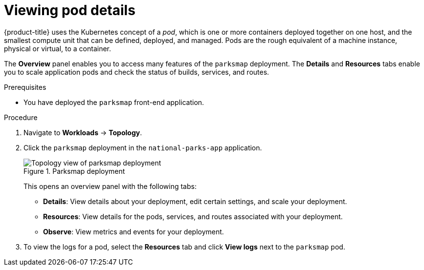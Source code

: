 // Module included in the following assemblies:
//
// * tutorials/dev-app-web-console.adoc

:_mod-docs-content-type: PROCEDURE
[id="getting-started-web-console-examining-pod_{context}"]
= Viewing pod details

{product-title} uses the Kubernetes concept of a _pod_, which is one or more containers deployed together on one host, and the smallest compute unit that can be defined, deployed, and managed.
Pods are the rough equivalent of a machine instance, physical or virtual, to a container.

The *Overview* panel enables you to access many features of the `parksmap` deployment. The *Details* and *Resources* tabs enable you to scale application pods and check the status of builds, services, and routes.

.Prerequisites

* You have deployed the `parksmap` front-end application.

.Procedure

. Navigate to *Workloads* -> *Topology*.
. Click the `parksmap` deployment in the `national-parks-app` application.
+
.Parksmap deployment
image::getting-started-examine-pod.png[Topology view of parksmap deployment]
+
This opens an overview panel with the following tabs:

** *Details*: View details about your deployment, edit certain settings, and scale your deployment.

** *Resources*: View details for the pods, services, and routes associated with your deployment.

** *Observe*: View metrics and events for your deployment.

. To view the logs for a pod, select the *Resources* tab and click *View logs* next to the `parksmap` pod.
